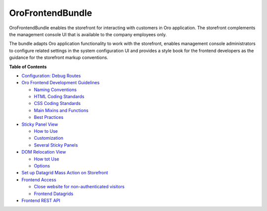.. _bundle-docs-commerce-customer-portal-frontend-bundle:

OroFrontendBundle
=================

OroFrontendBundle enables the storefront for interacting with customers in Oro application. The storefront complements the management console UI that is available to the company employees only.

The bundle adapts Oro application functionality to work with the storefront, enables management console administrators to configure related settings in the system configuration UI and provides a style book for the frontend developers as the guidance for the storefront markup conventions.

**Table of Contents**

* `Configuration: Debug Routes <https://github.com/oroinc/customer-portal/blob/master/src/Oro/Bundle/FrontendBundle/Resources/doc/configuration.md>`__
* `Oro Frontend Development Guidelines <https://github.com/oroinc/customer-portal/blob/master/src/Oro/Bundle/FrontendBundle/Resources/doc/frontendGuidelines.md>`__

  * `Naming Conventions <https://github.com/oroinc/customer-portal/blob/master/src/Oro/Bundle/FrontendBundle/Resources/doc/frontendGuidelines.md#naming-conventions>`__
  * `HTML Coding Standards <https://github.com/oroinc/customer-portal/blob/master/src/Oro/Bundle/FrontendBundle/Resources/doc/frontendGuidelines.md#html-coding-standards>`__
  * `CSS Coding Standards <https://github.com/oroinc/customer-portal/blob/master/src/Oro/Bundle/FrontendBundle/Resources/doc/frontendGuidelines.md#css-coding-standards>`__
  * `Main Mixins and Functions <https://github.com/oroinc/customer-portal/blob/master/src/Oro/Bundle/FrontendBundle/Resources/doc/frontendGuidelines.md#the-main-mixins-and-functions>`__
  * `Best Practices <https://github.com/oroinc/customer-portal/blob/master/src/Oro/Bundle/FrontendBundle/Resources/doc/frontendGuidelines.md#best-practices>`__

* `Sticky Panel View <https://github.com/oroinc/customer-portal/blob/master/src/Oro/Bundle/FrontendBundle/Resources/doc/components/sticky-panel-view.md>`__

  * `How to Use <https://github.com/oroinc/customer-portal/blob/master/src/Oro/Bundle/FrontendBundle/Resources/doc/components/sticky-panel-view.md#how-to-usage>`__
  * `Customization <https://github.com/oroinc/customer-portal/blob/master/src/Oro/Bundle/FrontendBundle/Resources/doc/components/sticky-panel-view.md#customization>`__
  * `Several Sticky Panels <https://github.com/oroinc/customer-portal/blob/master/src/Oro/Bundle/FrontendBundle/Resources/doc/components/sticky-panel-view.md#several-sticky-panels>`__

* `DOM Relocation View <https://github.com/oroinc/customer-portal/blob/master/src/Oro/Bundle/FrontendBundle/Resources/doc/components/dom-relocation-view.md>`__

  * `How tot Use <https://github.com/oroinc/customer-portal/blob/master/src/Oro/Bundle/FrontendBundle/Resources/doc/components/dom-relocation-view.md#how-to-use>`__
  * `Options <https://github.com/oroinc/customer-portal/blob/master/src/Oro/Bundle/FrontendBundle/Resources/doc/components/dom-relocation-view.md#options>`__

* `Set up Datagrid Mass Action on Storefront <https://github.com/oroinc/customer-portal/blob/master/src/Oro/Bundle/FrontendBundle/Resources/doc/mass-action-grid-setup.md>`__

* `Frontend Access <https://github.com/oroinc/customer-portal/blob/master/src/Oro/Bundle/FrontendBundle/Resources/doc/frontend-access.md>`__

  * `Close website for non-authenticated visitors <https://github.com/oroinc/customer-portal/blob/master/src/Oro/Bundle/FrontendBundle/Resources/doc/frontend-access.md#close-website-for-non-authenticated-visitors>`__
  * `Frontend Datagrids <https://github.com/oroinc/customer-portal/blob/master/src/Oro/Bundle/FrontendBundle/Resources/doc/frontend-access.md#frontend-datagrids>`__

* `Frontend REST API <https://github.com/oroinc/customer-portal/blob/master/src/Oro/Bundle/FrontendBundle/Resources/doc/frontend-api.md>`__
